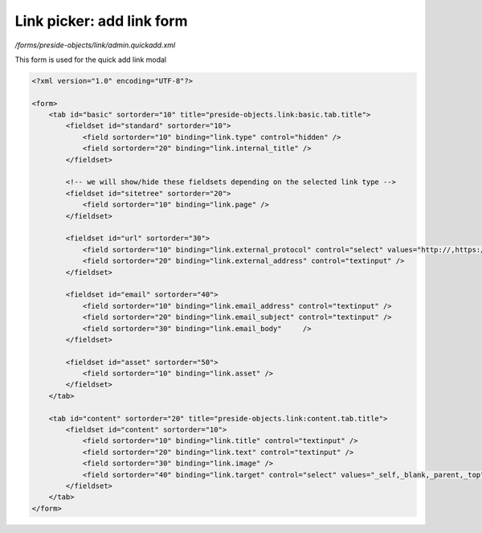 Link picker: add link form
==========================

*/forms/preside-objects/link/admin.quickadd.xml*

This form is used for the quick add link modal

.. code-block:: xml

    <?xml version="1.0" encoding="UTF-8"?>

    <form>
        <tab id="basic" sortorder="10" title="preside-objects.link:basic.tab.title">
            <fieldset id="standard" sortorder="10">
                <field sortorder="10" binding="link.type" control="hidden" />
                <field sortorder="20" binding="link.internal_title" />
            </fieldset>

            <!-- we will show/hide these fieldsets depending on the selected link type -->
            <fieldset id="sitetree" sortorder="20">
                <field sortorder="10" binding="link.page" />
            </fieldset>

            <fieldset id="url" sortorder="30">
                <field sortorder="10" binding="link.external_protocol" control="select" values="http://,https://,ftp://,news://" />
                <field sortorder="20" binding="link.external_address" control="textinput" />
            </fieldset>

            <fieldset id="email" sortorder="40">
                <field sortorder="10" binding="link.email_address" control="textinput" />
                <field sortorder="20" binding="link.email_subject" control="textinput" />
                <field sortorder="30" binding="link.email_body"     />
            </fieldset>

            <fieldset id="asset" sortorder="50">
                <field sortorder="10" binding="link.asset" />
            </fieldset>
        </tab>

        <tab id="content" sortorder="20" title="preside-objects.link:content.tab.title">
            <fieldset id="content" sortorder="10">
                <field sortorder="10" binding="link.title" control="textinput" />
                <field sortorder="20" binding="link.text" control="textinput" />
                <field sortorder="30" binding="link.image" />
                <field sortorder="40" binding="link.target" control="select" values="_self,_blank,_parent,_top" labels="preside-objects.link:targets.self,preside-objects.link:targets.blank,preside-objects.link:targets.parent,preside-objects.link:targets.top" />
            </fieldset>
        </tab>
    </form>

